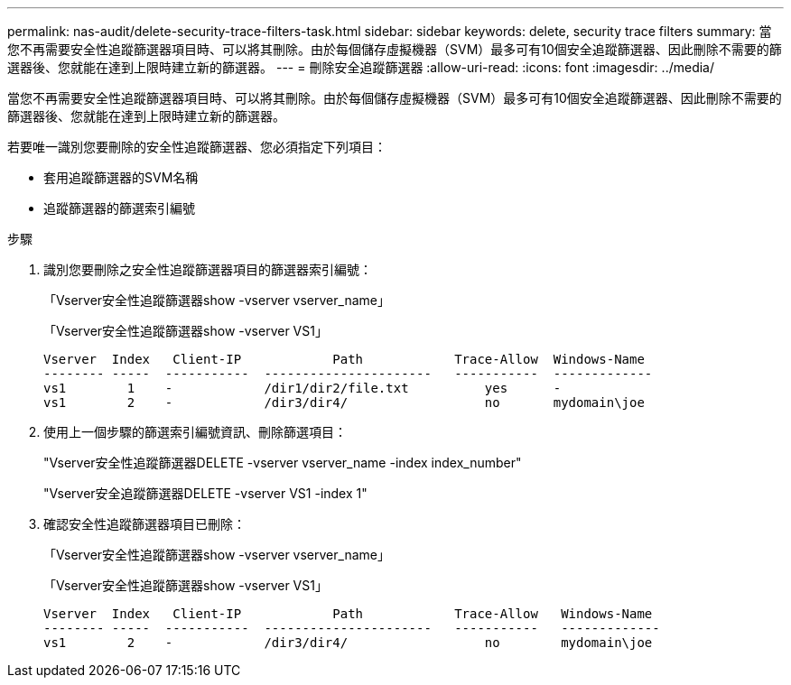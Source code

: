 ---
permalink: nas-audit/delete-security-trace-filters-task.html 
sidebar: sidebar 
keywords: delete, security trace filters 
summary: 當您不再需要安全性追蹤篩選器項目時、可以將其刪除。由於每個儲存虛擬機器（SVM）最多可有10個安全追蹤篩選器、因此刪除不需要的篩選器後、您就能在達到上限時建立新的篩選器。 
---
= 刪除安全追蹤篩選器
:allow-uri-read: 
:icons: font
:imagesdir: ../media/


[role="lead"]
當您不再需要安全性追蹤篩選器項目時、可以將其刪除。由於每個儲存虛擬機器（SVM）最多可有10個安全追蹤篩選器、因此刪除不需要的篩選器後、您就能在達到上限時建立新的篩選器。

若要唯一識別您要刪除的安全性追蹤篩選器、您必須指定下列項目：

* 套用追蹤篩選器的SVM名稱
* 追蹤篩選器的篩選索引編號


.步驟
. 識別您要刪除之安全性追蹤篩選器項目的篩選器索引編號：
+
「Vserver安全性追蹤篩選器show -vserver vserver_name」

+
「Vserver安全性追蹤篩選器show -vserver VS1」

+
[listing]
----

Vserver  Index   Client-IP            Path            Trace-Allow  Windows-Name
-------- -----  -----------  ----------------------   -----------  -------------
vs1        1    -            /dir1/dir2/file.txt          yes      -
vs1        2    -            /dir3/dir4/                  no       mydomain\joe
----
. 使用上一個步驟的篩選索引編號資訊、刪除篩選項目：
+
"Vserver安全性追蹤篩選器DELETE -vserver vserver_name -index index_number"

+
"Vserver安全追蹤篩選器DELETE -vserver VS1 -index 1"

. 確認安全性追蹤篩選器項目已刪除：
+
「Vserver安全性追蹤篩選器show -vserver vserver_name」

+
「Vserver安全性追蹤篩選器show -vserver VS1」

+
[listing]
----

Vserver  Index   Client-IP            Path            Trace-Allow   Windows-Name
-------- -----  -----------  ----------------------   -----------   -------------
vs1        2    -            /dir3/dir4/                  no        mydomain\joe
----

